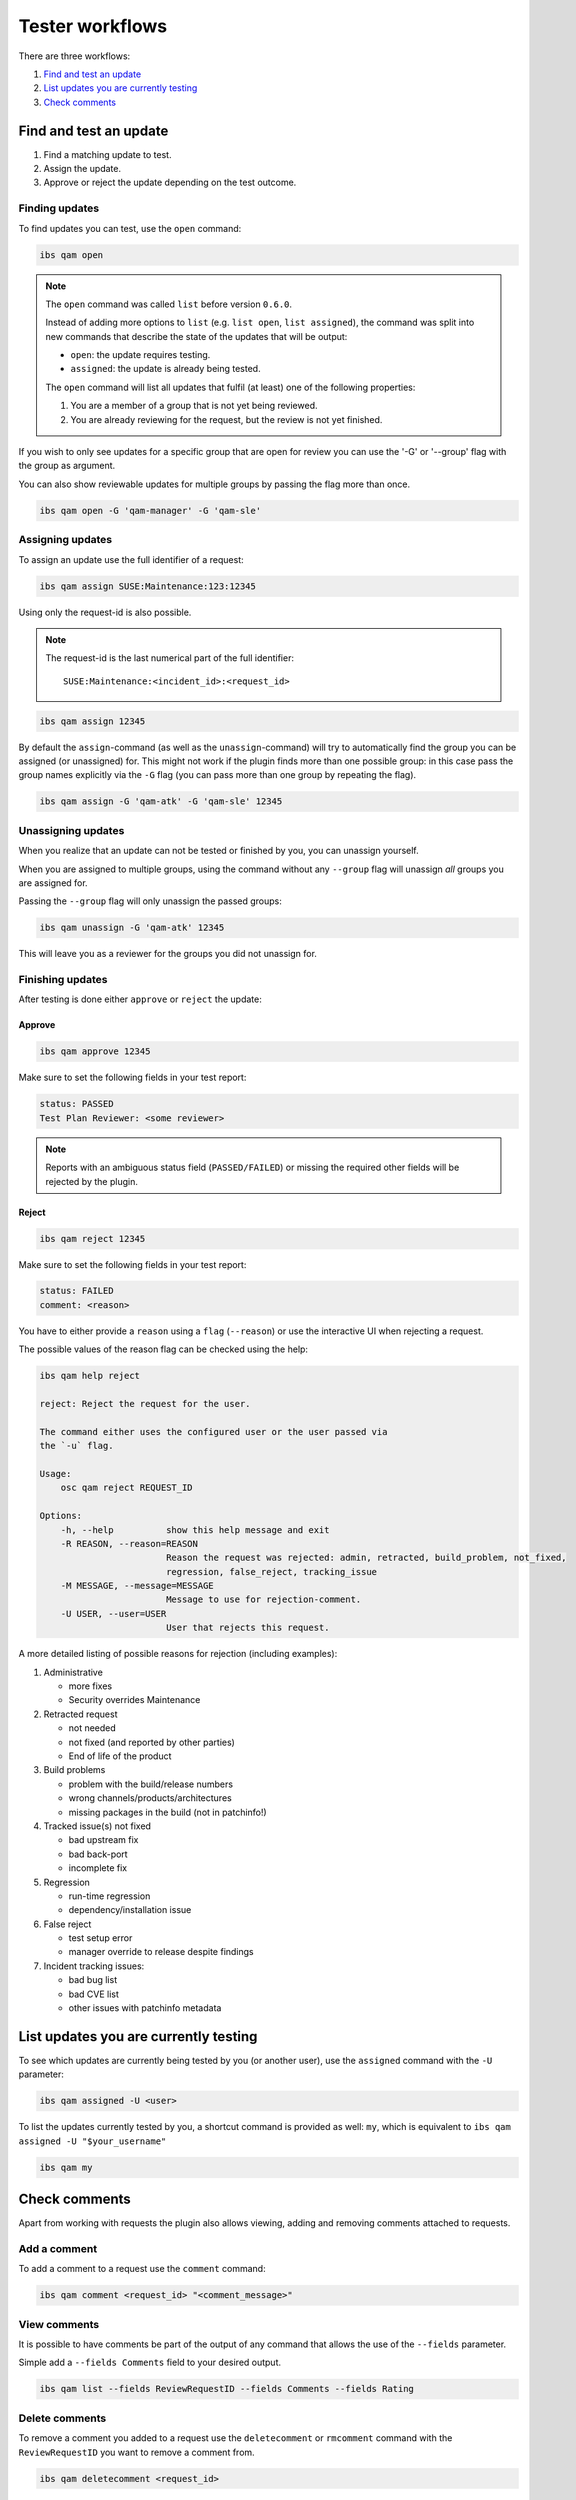 ================
Tester workflows
================

There are three workflows:

1. `Find and test an update`_

2. `List updates you are currently testing`_

3. `Check comments`_

Find and test an update
=======================

1. Find a matching update to test.

2. Assign the update.

3. Approve or reject the update depending on the test outcome.

Finding updates
---------------

To find updates you can test, use the ``open`` command:

.. code:: bash

   ibs qam open

.. note::

   The ``open`` command was called ``list`` before version ``0.6.0``.

   Instead of adding more options to ``list`` (e.g. ``list open``, ``list
   assigned``), the command was split into new commands that describe the
   state of the updates that will be output:

   - ``open``: the update requires testing.

   - ``assigned``: the update is already being tested.

   The ``open`` command will list all updates that fulfil (at least) one of
   the following properties:

   1. You are a member of a group that is not yet being reviewed.

   2. You are already reviewing for the request, but the review is not yet
      finished.

If you wish to only see updates for a specific group that are open for
review you can use the '-G' or '--group' flag with the group as
argument.

You can also show reviewable updates for multiple groups by passing
the flag more than once.

.. code:: bash

   ibs qam open -G 'qam-manager' -G 'qam-sle'

Assigning updates
-----------------

To assign an update use the full identifier of a request:

.. code:: bash

   ibs qam assign SUSE:Maintenance:123:12345

Using only the request-id is also possible.

.. note::

   The request-id is the last numerical part of the full identifier:

   ::

      SUSE:Maintenance:<incident_id>:<request_id>

.. code:: bash

   ibs qam assign 12345

By default the ``assign``-command (as well as the
``unassign``-command) will try to automatically find the group you can
be assigned (or unassigned) for.  This might not work if the plugin
finds more than one possible group: in this case pass the group names
explicitly via the ``-G`` flag (you can pass more than one group by
repeating the flag).

.. code:: bash

   ibs qam assign -G 'qam-atk' -G 'qam-sle' 12345

Unassigning updates
-------------------

When you realize that an update can not be tested or finished by you,
you can unassign yourself.

When you are assigned to multiple groups, using the command without
any ``--group`` flag will unassign *all* groups you are assigned for.

Passing the ``--group`` flag will only unassign the passed groups:

.. code:: bash

   ibs qam unassign -G 'qam-atk' 12345

This will leave you as a reviewer for the groups you did not unassign
for.

Finishing updates
-----------------

After testing is done either ``approve`` or ``reject`` the update:

Approve
~~~~~~~

.. code:: bash

   ibs qam approve 12345

Make sure to set the following fields in your test report:

.. code:: text

   status: PASSED
   Test Plan Reviewer: <some reviewer>

.. note::

   Reports with an ambiguous status field (``PASSED/FAILED``) or missing the
   required other fields will be rejected by the plugin.

Reject
~~~~~~

.. code:: bash

   ibs qam reject 12345

Make sure to set the following fields in your test report:

.. code:: text

   status: FAILED
   comment: <reason>

You have to either provide a ``reason`` using a ``flag``
(``--reason``) or use the interactive UI when rejecting a request.

The possible values of the reason flag can be checked using the help:

.. code:: bash

   ibs qam help reject

   reject: Reject the request for the user.

   The command either uses the configured user or the user passed via
   the `-u` flag.

   Usage:
       osc qam reject REQUEST_ID

   Options:
       -h, --help          show this help message and exit
       -R REASON, --reason=REASON
                           Reason the request was rejected: admin, retracted, build_problem, not_fixed,
                           regression, false_reject, tracking_issue
       -M MESSAGE, --message=MESSAGE
                           Message to use for rejection-comment.
       -U USER, --user=USER
                           User that rejects this request.

A more detailed listing of possible reasons for rejection (including
examples):

1) Administrative

   - more fixes

   - Security overrides Maintenance

2) Retracted request

   - not needed

   - not fixed (and reported by other parties)

   - End of life of the product

3) Build problems

   - problem with the build/release numbers

   - wrong channels/products/architectures

   - missing packages in the build (not in patchinfo!)

4) Tracked issue(s) not fixed

   - bad upstream fix

   - bad back-port

   - incomplete fix

5) Regression

   - run-time regression

   - dependency/installation issue

6) False reject

   - test setup error

   - manager override to release despite findings

7) Incident tracking issues:

   - bad bug list

   - bad CVE list

   - other issues with patchinfo metadata

List updates you are currently testing
======================================

To see which updates are currently being tested by you (or another user), use
the ``assigned`` command with the ``-U`` parameter:

.. code:: bash

   ibs qam assigned -U <user>

To list the updates currently tested by you, a shortcut command is
provided as well: ``my``, which is equivalent to ``ibs qam assigned -U
"$your_username"``

.. code:: bash

   ibs qam my

Check comments
==============

Apart from working with requests the plugin also allows viewing, adding and
removing comments attached to requests.

Add a comment
-------------

To add a comment to a request use the ``comment`` command:

.. code:: bash

   ibs qam comment <request_id> "<comment_message>"

View comments
-------------

It is possible to have comments be part of the output of any command that
allows the use of the ``--fields`` parameter.

Simple add a ``--fields Comments`` field to your desired output.

.. code:: bash

   ibs qam list --fields ReviewRequestID --fields Comments --fields Rating

Delete comments
---------------

To remove a comment you added to a request use the ``deletecomment`` or
``rmcomment`` command with the ``ReviewRequestID`` you want to remove a
comment from.

.. code:: bash

   ibs qam deletecomment <request_id>

The plugin will then list all found comments and you have to input the
comment_id of the comment you want to remove:

.. code:: bash

    CommentID: Message
    ------------------
    11946: OK
    Comment-Id to remove:

In the given example input 11946 to remove the comment.

.. note::

   You can only remove comments that you created yourself.
